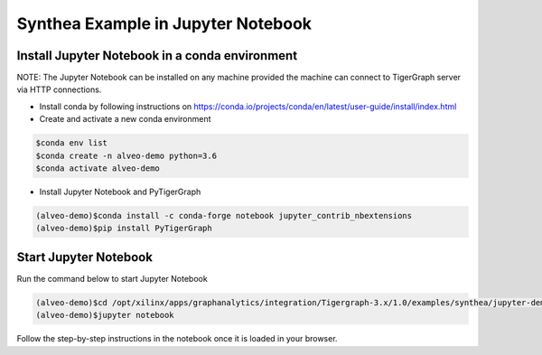 ===========================================
Synthea Example in Jupyter Notebook
===========================================

Install Jupyter Notebook in a conda environment
-----------------------------------------------

NOTE: The Jupyter Notebook can be installed on any machine provided the machine
can connect to TigerGraph server via HTTP connections.

* Install conda by following instructions on 
  https://conda.io/projects/conda/en/latest/user-guide/install/index.html

* Create and activate a new conda environment 

.. code-block:: bash

  $conda env list
  $conda create -n alveo-demo python=3.6
  $conda activate alveo-demo

* Install Jupyter Notebook and PyTigerGraph 

.. code-block:: bash

    (alveo-demo)$conda install -c conda-forge notebook jupyter_contrib_nbextensions
    (alveo-demo)$pip install PyTigerGraph


Start Jupyter Notebook
------------------------

Run the command below to start Jupyter Notebook

.. code-block:: bash

    (alveo-demo)$cd /opt/xilinx/apps/graphanalytics/integration/Tigergraph-3.x/1.0/examples/synthea/jupyter-demo
    (alveo-demo)$jupyter notebook

Follow the step-by-step instructions in the notebook once it is loaded in your browser.
